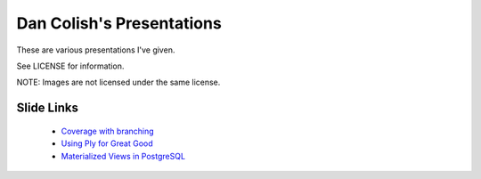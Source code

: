 Dan Colish's Presentations
==========================
These are various presentations I've given.

See LICENSE for information. 

NOTE: Images are not licensed under the same license.


Slide Links
-----------
      - `Coverage with branching`_
      - `Using Ply for Great Good`_
      - `Materialized Views in PostgreSQL`_

.. _Coverage with branching: http://dl.dropbox.com/u/3639518/coverage-branches.pdf
.. _Using Ply for Great Good: http://dl.dropbox.com/u/3639518/ply.pdf
.. _Materialized Views in PostgreSQL: http://dl.dropbox.com/u/3639518/pdxpug.pdf
